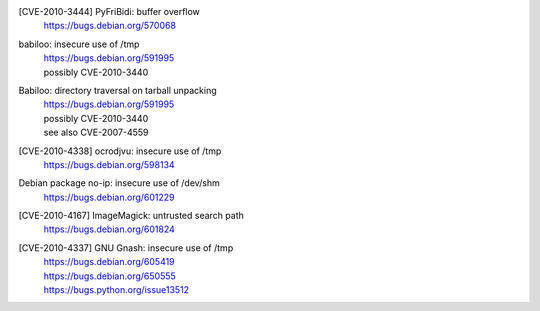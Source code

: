 [CVE-2010-3444] PyFriBidi: buffer overflow 
 | https://bugs.debian.org/570068

babiloo: insecure use of /tmp
 | https://bugs.debian.org/591995
 | possibly CVE-2010-3440

Babiloo: directory traversal on tarball unpacking
 | https://bugs.debian.org/591995
 | possibly CVE-2010-3440
 | see also CVE-2007-4559

[CVE-2010-4338] ocrodjvu: insecure use of /tmp
 | https://bugs.debian.org/598134

Debian package no-ip: insecure use of /dev/shm
 | https://bugs.debian.org/601229

[CVE-2010-4167] ImageMagick: untrusted search path
 | https://bugs.debian.org/601824

[CVE-2010-4337] GNU Gnash: insecure use of /tmp
 | https://bugs.debian.org/605419
 | https://bugs.debian.org/650555
 | https://bugs.python.org/issue13512

.. vim:ft=rst

